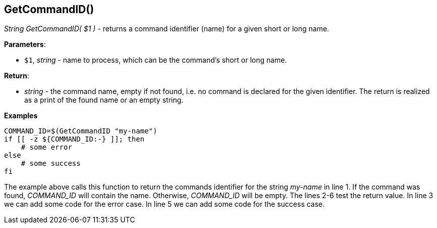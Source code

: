 //
// ============LICENSE_START=======================================================
// Copyright (C) 2018-2019 Sven van der Meer. All rights reserved.
// ================================================================================
// This file is licensed under the Creative Commons Attribution-ShareAlike 4.0 International Public License
// Full license text at https://creativecommons.org/licenses/by-sa/4.0/legalcode
// 
// SPDX-License-Identifier: CC-BY-SA-4.0
// ============LICENSE_END=========================================================
//
// @author     Sven van der Meer (vdmeer.sven@mykolab.com)
// @version    0.0.5
//


==  GetCommandID()
_String GetCommandID( $1 )_ - returns a command identifier (name) for a given short or long name.


*Parameters*:

* `$1`, _string_ - name to process, which can be the command's short or long name.


*Return*:

* _string_ - the command name, empty if not found, i.e. no command is declared for the given identifier.
    The return is realized as a print of the found name or an empty string.


*Examples*

[source%nowrap,bash,linenums]
----
COMMAND_ID=$(GetCommandID "my-name")
if [[ -z ${COMMAND_ID:-} ]]; then
    # some error
else
    # some success
fi
----

The example above calls this function to return the commands identifier for the string _my-name_ in line 1.
If the command was found, _COMMAND_ID_ will contain the name.
Otherwise, _COMMAND_ID_ will be empty.
The lines 2-6 test the return value.
In line 3 we can add some code for the error case.
In line 5 we can add some code for the success case.



